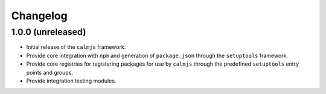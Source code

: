 Changelog
=========

1.0.0 (unreleased)
------------------

- Initial release of the ``calmjs`` framework.
- Provide core integration with ``npm`` and generation of
  ``package.json`` through the ``setuptools`` framework.
- Provide core registries for registering packages for use by ``calmjs``
  through the predefined ``setuptools`` entry points and groups.
- Provide integration testing modules.
